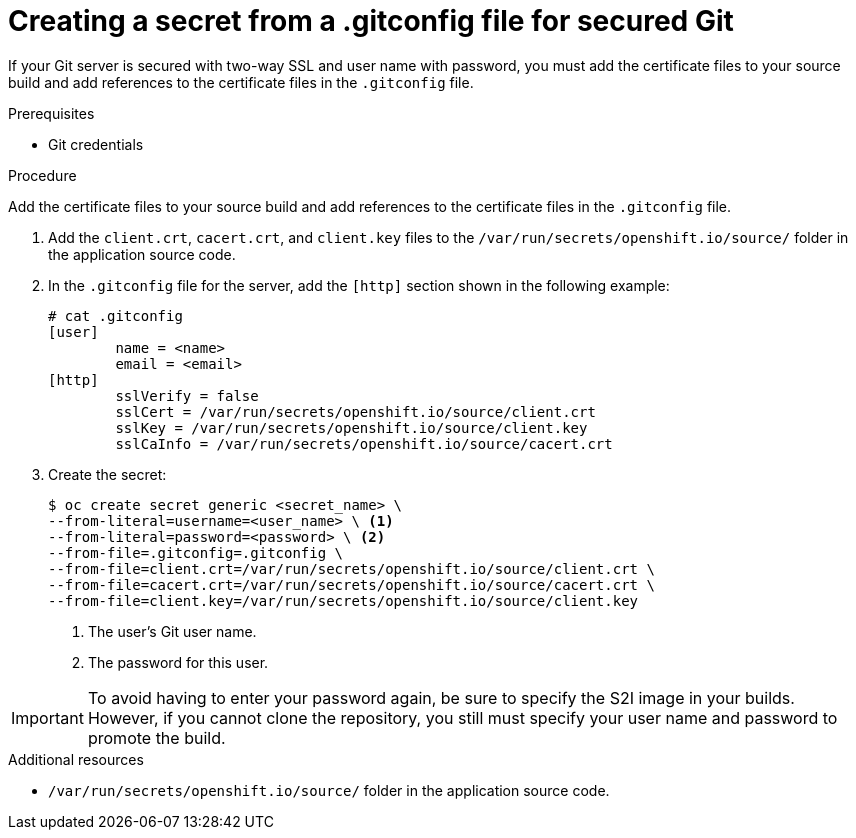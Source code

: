 // Module included in the following assemblies:
//
// * builds/creating-build-inputs.adoc

[id="builds-gitconfig-file-secured-git_{context}"]
= Creating a secret from a .gitconfig file for secured Git

If your Git server is secured with two-way SSL and user name with password,
you must add the certificate files to your source build and add references to
the certificate files in the `.gitconfig` file.

.Prerequisites

* Git credentials

.Procedure

Add the certificate files to your source build and add references to
the certificate files in the `.gitconfig` file.

. Add the `client.crt`, `cacert.crt`, and `client.key` files to the
`/var/run/secrets/openshift.io/source/` folder in the application
source code.

. In the `.gitconfig` file for the server, add the `[http]` section
shown in the following example:
+
----
# cat .gitconfig
[user]
        name = <name>
        email = <email>
[http]
        sslVerify = false
        sslCert = /var/run/secrets/openshift.io/source/client.crt
        sslKey = /var/run/secrets/openshift.io/source/client.key
        sslCaInfo = /var/run/secrets/openshift.io/source/cacert.crt
----

. Create the secret:
+
----
$ oc create secret generic <secret_name> \
--from-literal=username=<user_name> \ <1>
--from-literal=password=<password> \ <2>
--from-file=.gitconfig=.gitconfig \
--from-file=client.crt=/var/run/secrets/openshift.io/source/client.crt \
--from-file=cacert.crt=/var/run/secrets/openshift.io/source/cacert.crt \
--from-file=client.key=/var/run/secrets/openshift.io/source/client.key
----
<1> The user's Git user name.
<2> The password for this user.

[IMPORTANT]
====
To avoid having to enter your password again, be sure to specify the S2I image in
your builds. However, if you cannot clone the repository, you still must
specify your user name and password to promote the build.
====

.Additional resources

* `/var/run/secrets/openshift.io/source/` folder in the application
source code.
